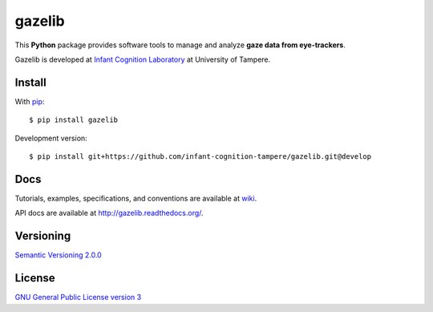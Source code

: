 ========
gazelib
========

This **Python** package provides software tools to manage and analyze **gaze data from eye-trackers**.

Gazelib is developed at `Infant Cognition Laboratory
<http://www.uta.fi/med/icl/index.html>`_ at University of Tampere.

.. image:: https://travis-ci.org/infant-cognition-tampere/gazelib.svg
  :target: https://travis-ci.org/infant-cognition-tampere/gazelib
  :alt: Travis CI build status
.. image:: https://coveralls.io/repos/infant-cognition-tampere/gazelib/badge.svg?branch=master&service=github
  :target: https://coveralls.io/github/infant-cognition-tampere/gazelib?branch=master
  :alt: Coveralls.io test coverage
.. image:: https://readthedocs.org/projects/gazelib/badge/
  :target: http://gazelib.readthedocs.org/en/latest/
  :alt: ReadTheDocs documentation status
.. image:: https://badge.fury.io/py/gazelib.svg
  :target: https://pypi.python.org/pypi/gazelib
  :alt: PyPI package version


Install
==========

With `pip
<https://pypi.python.org/pypi/gazelib>`_::

    $ pip install gazelib

Development version::

    $ pip install git+https://github.com/infant-cognition-tampere/gazelib.git@develop


Docs
======

Tutorials, examples, specifications, and conventions are available at `wiki
<https://github.com/infant-cognition-tampere/gazelib/wiki>`_.

API docs are available at `http://gazelib.readthedocs.org/
<http://gazelib.readthedocs.org/>`_.


Versioning
=============

`Semantic Versioning 2.0.0
<http://semver.org/>`_



License
==========

`GNU General Public License version 3
<http://www.gnu.org/licenses/>`_
